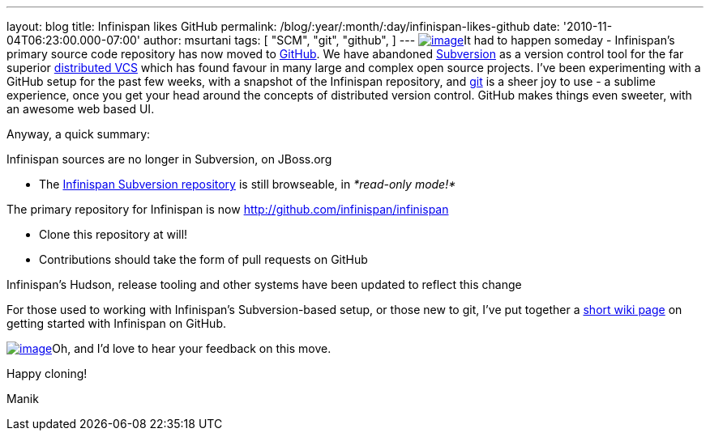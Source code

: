 ---
layout: blog
title: Infinispan likes GitHub
permalink: /blog/:year/:month/:day/infinispan-likes-github
date: '2010-11-04T06:23:00.000-07:00'
author: msurtani
tags: [ "SCM",
"git",
"github",
]
---
http://t3.gstatic.com/images?q=tbn:OriLIv0A-ru3IM:https://ds-plone.cs.technion.ac.il/DSL/docs/howtos/programming-tasks/version-control/git-logo.png&t=1[image:http://t3.gstatic.com/images?q=tbn:OriLIv0A-ru3IM:https://ds-plone.cs.technion.ac.il/DSL/docs/howtos/programming-tasks/version-control/git-logo.png&t=1[image]]It
had to happen someday - Infinispan's primary source code repository has
now moved to https://github.com/[GitHub].  We have abandoned
http://subversion.tigris.org/[Subversion] as a version control tool for
the far superior
http://en.wikipedia.org/wiki/Distributed_revision_control[distributed
VCS] which has found favour in many large and complex open source
projects.  I've been experimenting with a GitHub setup for the past few
weeks, with a snapshot of the Infinispan repository,
and http://git-scm.com/[git] is a sheer joy to use - a sublime
experience, once you get your head around the concepts of distributed
version control.  GitHub makes things even sweeter, with an awesome web
based UI.

Anyway, a quick summary:

Infinispan sources are no longer in Subversion, on JBoss.org

* The http://anonsvn.jboss.org/repos/infinispan/[Infinispan Subversion
repository] is still browseable, in _*read-only mode!*_

The primary repository for Infinispan is now
http://github.com/infinispan/infinispan

* Clone this repository at will!
* Contributions should take the form of pull requests on GitHub

Infinispan's Hudson, release tooling and other systems have been updated
to reflect this change

For those used to working with Infinispan's Subversion-based setup, or
those new to git, I've put together a
http://community.jboss.org/wiki/InfinispanFromSvnToGit[short wiki page]
on getting started with Infinispan on GitHub.



http://git-scm.com/images/github.png[image:http://git-scm.com/images/github.png[image]]Oh,
and I'd love to hear your feedback on this move.



Happy cloning!

Manik
